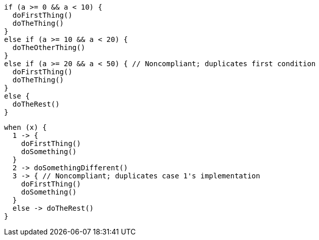[source,kotlin,diff-id=1,diff-type=noncompliant]
----
if (a >= 0 && a < 10) {
  doFirstThing()
  doTheThing()
}
else if (a >= 10 && a < 20) {
  doTheOtherThing()
}
else if (a >= 20 && a < 50) { // Noncompliant; duplicates first condition
  doFirstThing()
  doTheThing()
}
else {
  doTheRest()
}
----

[source,kotlin,diff-id=2,diff-type=noncompliant]
----
when (x) {
  1 -> {
    doFirstThing()
    doSomething()
  }
  2 -> doSomethingDifferent()
  3 -> { // Noncompliant; duplicates case 1's implementation
    doFirstThing()
    doSomething()
  }
  else -> doTheRest()
}
----